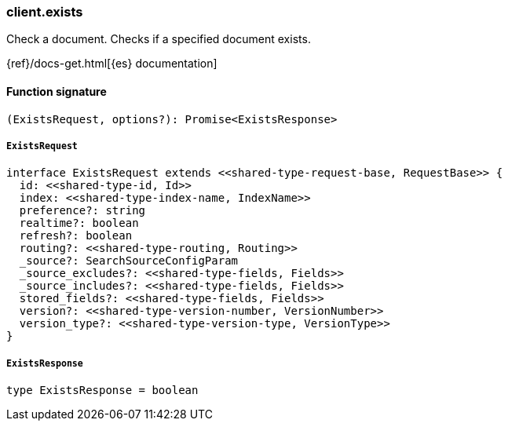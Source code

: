 [[reference-exists]]

////////
===========================================================================================================================
||                                                                                                                       ||
||                                                                                                                       ||
||                                                                                                                       ||
||        ██████╗ ███████╗ █████╗ ██████╗ ███╗   ███╗███████╗                                                            ||
||        ██╔══██╗██╔════╝██╔══██╗██╔══██╗████╗ ████║██╔════╝                                                            ||
||        ██████╔╝█████╗  ███████║██║  ██║██╔████╔██║█████╗                                                              ||
||        ██╔══██╗██╔══╝  ██╔══██║██║  ██║██║╚██╔╝██║██╔══╝                                                              ||
||        ██║  ██║███████╗██║  ██║██████╔╝██║ ╚═╝ ██║███████╗                                                            ||
||        ╚═╝  ╚═╝╚══════╝╚═╝  ╚═╝╚═════╝ ╚═╝     ╚═╝╚══════╝                                                            ||
||                                                                                                                       ||
||                                                                                                                       ||
||    This file is autogenerated, DO NOT send pull requests that changes this file directly.                             ||
||    You should update the script that does the generation, which can be found in:                                      ||
||    https://github.com/elastic/elastic-client-generator-js                                                             ||
||                                                                                                                       ||
||    You can run the script with the following command:                                                                 ||
||       npm run elasticsearch -- --version <version>                                                                    ||
||                                                                                                                       ||
||                                                                                                                       ||
||                                                                                                                       ||
===========================================================================================================================
////////

[discrete]
=== client.exists

Check a document. Checks if a specified document exists.

{ref}/docs-get.html[{es} documentation]

[discrete]
==== Function signature

[source,ts]
----
(ExistsRequest, options?): Promise<ExistsResponse>
----

[discrete]
===== `ExistsRequest`

[source,ts]
----
interface ExistsRequest extends <<shared-type-request-base, RequestBase>> {
  id: <<shared-type-id, Id>>
  index: <<shared-type-index-name, IndexName>>
  preference?: string
  realtime?: boolean
  refresh?: boolean
  routing?: <<shared-type-routing, Routing>>
  _source?: SearchSourceConfigParam
  _source_excludes?: <<shared-type-fields, Fields>>
  _source_includes?: <<shared-type-fields, Fields>>
  stored_fields?: <<shared-type-fields, Fields>>
  version?: <<shared-type-version-number, VersionNumber>>
  version_type?: <<shared-type-version-type, VersionType>>
}
----

[discrete]
===== `ExistsResponse`

[source,ts]
----
type ExistsResponse = boolean
----

